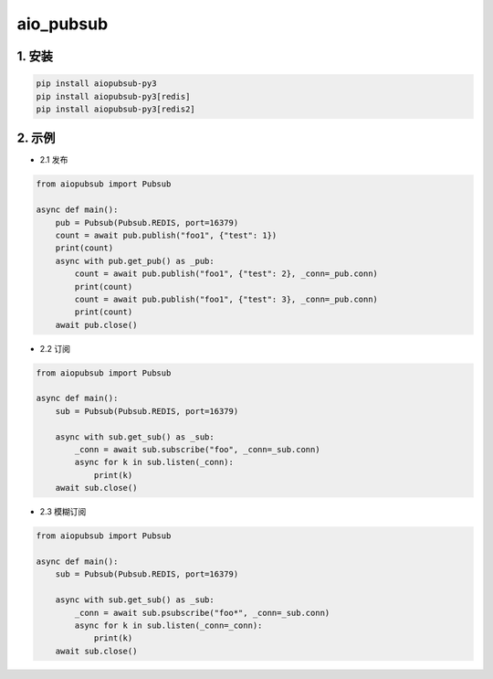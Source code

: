aio_pubsub
########


1. 安装
==========

.. code-block:: shell

   pip install aiopubsub-py3
   pip install aiopubsub-py3[redis]
   pip install aiopubsub-py3[redis2]

2. 示例
==========

- 2.1 发布

.. code-block:: python

    from aiopubsub import Pubsub

    async def main():
        pub = Pubsub(Pubsub.REDIS, port=16379)
        count = await pub.publish("foo1", {"test": 1})
        print(count)
        async with pub.get_pub() as _pub:
            count = await pub.publish("foo1", {"test": 2}, _conn=_pub.conn)
            print(count)
            count = await pub.publish("foo1", {"test": 3}, _conn=_pub.conn)
            print(count)
        await pub.close()

- 2.2 订阅

.. code-block:: python

    from aiopubsub import Pubsub

    async def main():
        sub = Pubsub(Pubsub.REDIS, port=16379)

        async with sub.get_sub() as _sub:
            _conn = await sub.subscribe("foo", _conn=_sub.conn)
            async for k in sub.listen(_conn):
                print(k)
        await sub.close()

- 2.3 模糊订阅

.. code-block:: python

    from aiopubsub import Pubsub

    async def main():
        sub = Pubsub(Pubsub.REDIS, port=16379)

        async with sub.get_sub() as _sub:
            _conn = await sub.psubscribe("foo*", _conn=_sub.conn)
            async for k in sub.listen(_conn=_conn):
                print(k)
        await sub.close()


